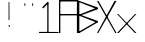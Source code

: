 SplineFontDB: 3.2
FontName: Samaano-Thin
FullName: Samaano Thin
FamilyName: Samaano
Weight: Thin
Copyright: Copyright (c) 2024, Samaano Font Authors (https://github.com/mitradranirban/samaano-fonts)
UComments: "2024-8-27: Created with FontForge (http://fontforge.org)"
Version: 000.001
ItalicAngle: 0
UnderlinePosition: -204
UnderlineWidth: 102
Ascent: 1638
Descent: 410
InvalidEm: 0
LayerCount: 2
Layer: 0 1 "Back" 1
Layer: 1 0 "Fore" 0
XUID: [1021 557 1747282856 1995202]
StyleMap: 0x0040
FSType: 0
OS2Version: 0
OS2_WeightWidthSlopeOnly: 0
OS2_UseTypoMetrics: 1
CreationTime: 1724739559
ModificationTime: 1724750124
PfmFamily: 49
TTFWeight: 100
TTFWidth: 5
LineGap: 0
VLineGap: 0
OS2TypoAscent: 1638
OS2TypoAOffset: 0
OS2TypoDescent: -410
OS2TypoDOffset: 0
OS2TypoLinegap: 0
OS2WinAscent: 1635
OS2WinAOffset: 0
OS2WinDescent: 400
OS2WinDOffset: 0
HheadAscent: 0
HheadAOffset: 1
HheadDescent: 0
HheadDOffset: 1
OS2FamilyClass: 1031
OS2Vendor: 'anir'
MarkAttachClasses: 1
DEI: 91125
Encoding: UnicodeBmp
UnicodeInterp: none
NameList: AGL For New Fonts
DisplaySize: -128
AntiAlias: 1
FitToEm: 0
WinInfo: 0 10 4
BeginPrivate: 0
EndPrivate
GridOrder2: 1
Grid
-2048 935.200042725 m 0,0,-1
 4096 935.200042725 l 1024
  Named: "X height"
EndSplineSet
BeginChars: 65536 11

StartChar: .notdef
Encoding: 0 0 0
GlifName: _notdef
Width: 1000
VWidth: 1000
Flags: HWO
LayerCount: 2
Fore
SplineSet
918.307429575 1587.7547243 m 1
 840.270756656 1588.47780435 l 1
 82 44 l 1
 150.125616082 31.9778324562 l 1
 918.307429575 1587.7547243 l 1
145.418170134 1570.26681032 m 1
 84.4839040951 1547.36300325 l 1
 862 32 l 1
 934.257934243 36.0143296802 l 1
 145.418170134 1570.26681032 l 1
1000 64 m 1
 0 64 l 1
 0 7.1054273576e-15 l 1
 1000 7.1054273576e-15 l 1
 1000 64 l 1
973.723976634 1619.60786164 m 1
 51 1630.39995493 l 1
 51 1545.80479995 l 1
 972.239463483 1560.22733559 l 1
 973.723976634 1619.60786164 l 1
991.263417592 1596.1933005 m 1
 925.277106465 1597.76440315 l 1
 933.730886376 0 l 1
 999.728791608 0 l 1
 991.263417592 1596.1933005 l 1
74.0000000004 1632 m 1
 0 1632 l 1
 0 0 l 1
 70.0000000004 0 l 1
 74.0000000004 1632 l 1
EndSplineSet
EndChar

StartChar: exclam
Encoding: 33 33 1
GlifName: exclam
Width: 1000
Flags: HW
LayerCount: 2
Fore
SplineSet
499 408 m 5
 549 408 l 5
 549 314 l 5
 499 314 l 5
 499 408 l 5
535 656 m 1
 533 1580 l 1
 491 1578 l 1
 491 662 l 1
 535 656 l 1
EndSplineSet
EndChar

StartChar: X
Encoding: 88 88 2
GlifName: X_
Width: 1000
Flags: HW
LayerCount: 2
Fore
SplineSet
1000 1652 m 29
 66 0 l 25
 0 0 l 25
 898 1652 l 25
 1000 1652 l 29
0 1648 m 25
 82 1644 l 25
 1000 0 l 25
 934 0 l 25
 0 1648 l 25
EndSplineSet
EndChar

StartChar: x
Encoding: 120 120 3
GlifName: x
Width: 996
Flags: HW
LayerCount: 2
Fore
SplineSet
996 935.200042725 m 1
 84 0 l 25
 0 0 l 1
 924 935.200042725 l 25
 996 935.200042725 l 1
0 935.200042725 m 25
 64 935.200042725 l 25
 996 0 l 25
 916 0 l 25
 0 935.200042725 l 25
EndSplineSet
EndChar

StartChar: A
Encoding: 65 65 4
GlifName: A_
Width: 997
Flags: HW
LayerCount: 2
Fore
SplineSet
44 935 m 1
 940 935 l 1
 940 864 l 1
 44 864 l 1
 44 935 l 1
32 1640 m 1
 952 1640 l 1
 952 1564 l 1
 32 1564 l 1
 32 1640 l 1
916 1648 m 1
 997 1648 l 1
 997 0 l 1
 916 0 l 1
 916 1648 l 1
0 1644 m 1
 68 1644 l 1
 68 0 l 1
 0 0 l 1
 0 1644 l 1
EndSplineSet
EndChar

StartChar: dotlessi
Encoding: 305 305 5
GlifName: dotlessi
Width: 2148
Flags: HW
LayerCount: 2
EndChar

StartChar: uni0237
Encoding: 567 567 6
GlifName: uni0237
Width: 2148
Flags: HW
LayerCount: 2
EndChar

StartChar: quotedbl
Encoding: 34 34 7
GlifName: quotedbl
Width: 1000
Flags: HW
LayerCount: 2
Fore
SplineSet
722 1377 m 5
 722 1523 l 5
 681 1523 l 5
 681 1377 l 5
 722 1377 l 5
322 1377 m 1
 322 1523 l 1
 281 1523 l 1
 281 1377 l 1
 322 1377 l 1
EndSplineSet
EndChar

StartChar: one
Encoding: 49 49 8
GlifName: one
Width: 1000
Flags: HW
LayerCount: 2
Fore
SplineSet
159.779296875 1311.93359375 m 1
 427.06640625 1579.22070312 l 1
 482.220703125 1524.06640625 l 1
 214.93359375 1256.77929688 l 1
 159.779296875 1311.93359375 l 1
423 1580 m 1
 489 1580 l 1
 489 0 l 1
 423 0 l 1
 423 1580 l 1
0 58 m 1
 1000 54 l 1
 1000 0 l 1
 0 0 l 1
 0 58 l 1
EndSplineSet
EndChar

StartChar: space
Encoding: 32 32 9
GlifName: space
Width: 1000
Flags: W
LayerCount: 2
EndChar

StartChar: B
Encoding: 66 66 10
GlifName: B_
Width: 997
Flags: HW
LayerCount: 2
Fore
SplineSet
68 953 m 1
 997 620 l 1
 997 520 l 1
 0 912 l 1
 68 953 l 1
60.6005859375 -6.1396484375 m 1
 6.8603515625 47.6005859375 l 1
 997 619 l 1
 997 539 l 1
 60.6005859375 -6.1396484375 l 1
44 935 m 5
 997 1311 l 5
 997 1211 l 5
 44 864 l 5
 44 935 l 5
68 1644 m 1
 997 1311 l 1
 997 1211 l 1
 0 1603 l 1
 68 1644 l 1
0 1644 m 1
 68 1644 l 1
 68 0 l 1
 0 0 l 1
 0 1644 l 1
EndSplineSet
EndChar
EndChars
EndSplineFont
